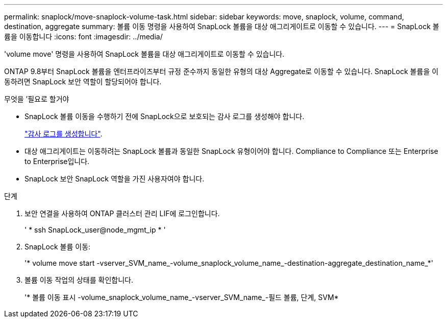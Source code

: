 ---
permalink: snaplock/move-snaplock-volume-task.html 
sidebar: sidebar 
keywords: move, snaplock, volume, command, destination, aggregate 
summary: 볼륨 이동 명령을 사용하여 SnapLock 볼륨을 대상 애그리게이트로 이동할 수 있습니다. 
---
= SnapLock 볼륨을 이동합니다
:icons: font
:imagesdir: ../media/


[role="lead"]
'volume move' 명령을 사용하여 SnapLock 볼륨을 대상 애그리게이트로 이동할 수 있습니다.

ONTAP 9.8부터 SnapLock 볼륨을 엔터프라이즈부터 규정 준수까지 동일한 유형의 대상 Aggregate로 이동할 수 있습니다. SnapLock 볼륨을 이동하려면 SnapLock 보안 역할이 할당되어야 합니다.

.무엇을 &#8217;필요로 할거야
* SnapLock 볼륨 이동을 수행하기 전에 SnapLock으로 보호되는 감사 로그를 생성해야 합니다.
+
link:create-audit-log-task.html["감사 로그를 생성합니다"].

* 대상 애그리게이트는 이동하려는 SnapLock 볼륨과 동일한 SnapLock 유형이어야 합니다. Compliance to Compliance 또는 Enterprise to Enterprise입니다.
* SnapLock 보안 SnapLock 역할을 가진 사용자여야 합니다.


.단계
. 보안 연결을 사용하여 ONTAP 클러스터 관리 LIF에 로그인합니다.
+
' * ssh SnapLock_user@node_mgmt_ip * '

. SnapLock 볼륨 이동:
+
'* volume move start -vserver_SVM_name_-volume_snaplock_volume_name_-destination-aggregate_destination_name_*'

. 볼륨 이동 작업의 상태를 확인합니다.
+
'* 볼륨 이동 표시 -volume_snaplock_volume_name_-vserver_SVM_name_-필드 볼륨, 단계, SVM*


